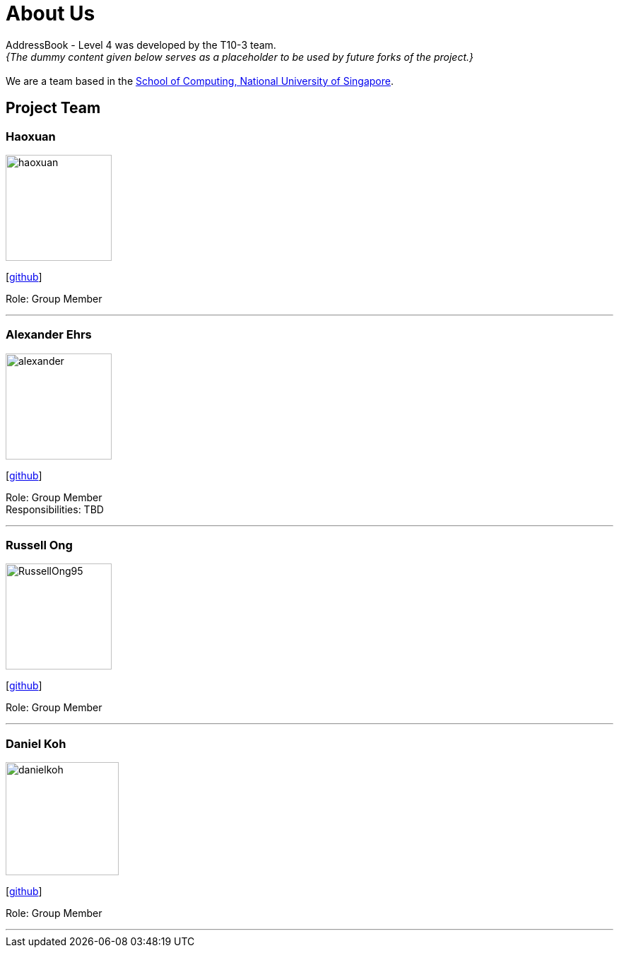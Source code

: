 = About Us
:site-section: AboutUs
:relfileprefix: team/
:imagesDir: images
:stylesDir: stylesheets

AddressBook - Level 4 was developed by the T10-3 team. +
_{The dummy content given below serves as a placeholder to be used by future forks of the project.}_ +
{empty} +
We are a team based in the http://www.comp.nus.edu.sg[School of Computing, National University of Singapore].

== Project Team

=== Haoxuan
image::haoxuan.jpg[width="150", align="left"]
{empty}[https://github.com/Harryqu123[github]]

Role: Group Member

'''

=== Alexander Ehrs
image::alexander.jpg[width="150", align="left"]
{empty}[http://github.com/alexehrs[github]]

Role: Group Member +
Responsibilities: TBD

'''

=== Russell Ong
image::RussellOng95.jpg[width="150", align="left"]
{empty}[https://github.com/RussellOng95[github]]

Role: Group Member

'''

=== Daniel Koh
image::danielkoh.jpg[width="160", align="left"]
{empty}[https://github.com/danielkoh94[github]]

Role: Group Member

'''
